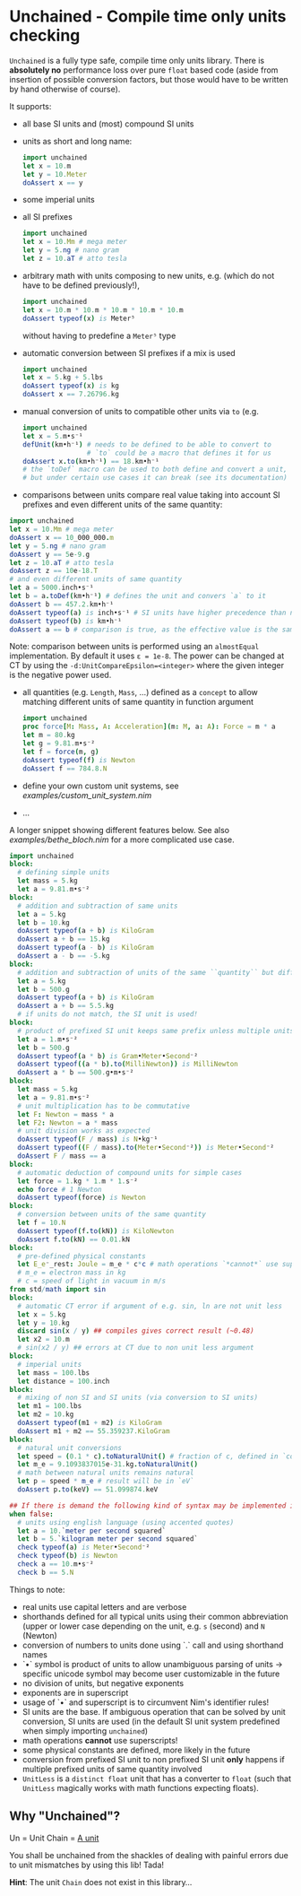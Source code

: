 * Unchained - Compile time only units checking
[[https://github.com/SciNim/unchained/workflows/unchained%20CI/badge.svg]]

=Unchained= is a fully type safe, compile time only units
library. There is *absolutely no* performance loss over pure =float=
based code (aside from insertion of possible conversion factors, but
those would have to be written by hand otherwise of course).

It supports:
- all base SI units and (most) compound SI units
- units as short and long name:
  #+begin_src nim
import unchained
let x = 10.m
let y = 10.Meter
doAssert x == y
  #+end_src
- some imperial units
- all SI prefixes
  #+begin_src nim
import unchained
let x = 10.Mm # mega meter
let y = 5.ng # nano gram
let z = 10.aT # atto tesla 
  #+end_src
- arbitrary math with units composing to new units, e.g. (which do not have
  to be defined previously!),
  #+begin_src nim
import unchained
let x = 10.m * 10.m * 10.m * 10.m * 10.m
doAssert typeof(x) is Meter⁵
  #+end_src
  without having to predefine a =Meter⁵= type
- automatic conversion between SI prefixes if a mix is used
  #+begin_src nim
import unchained
let x = 5.kg + 5.lbs
doAssert typeof(x) is kg
doAssert x == 7.26796.kg
  #+end_src
- manual conversion of units to compatible other units via ~to~
  (e.g. 
  #+begin_src nim
import unchained
let x = 5.m•s⁻¹
defUnit(km•h⁻¹) # needs to be defined to be able to convert to
                # `to` could be a macro that defines it for us 
doAssert x.to(km•h⁻¹) == 18.km•h⁻¹
# the `toDef` macro can be used to both define and convert a unit,
# but under certain use cases it can break (see its documentation)
  #+end_src
- comparisons between units compare real value taking into account SI
  prefixes and even different units of the same quantity:  
#+begin_src nim
import unchained
let x = 10.Mm # mega meter
doAssert x == 10_000_000.m
let y = 5.ng # nano gram
doAssert y == 5e-9.g
let z = 10.aT # atto tesla
doAssert z == 10e-18.T
# and even different units of same quantity
let a = 5000.inch•s⁻¹
let b = a.toDef(km•h⁻¹) # defines the unit and convers `a` to it
doAssert b == 457.2.km•h⁻¹
doAssert typeof(a) is inch•s⁻¹ # SI units have higher precedence than non SI
doAssert typeof(b) is km•h⁻¹
doAssert a == b # comparison is true, as the effective value is the same!
#+end_src
  Note: comparison between units is performed using an ~almostEqual~
  implementation. By default it uses ~ε = 1e-8~. The power can be
  changed at CT by using the ~-d:UnitCompareEpsilon=<integer>~ where
  the given integer is the negative power used.
- all quantities (e.g. ~Length~, ~Mass~, ...) defined as a ~concept~
  to allow matching different units of same quantity in function
  argument
  #+begin_src nim
import unchained
proc force[M: Mass, A: Acceleration](m: M, a: A): Force = m * a
let m = 80.kg
let g = 9.81.m•s⁻²
let f = force(m, g)
doAssert typeof(f) is Newton
doAssert f == 784.8.N
  #+end_src
- define your own custom unit systems, see [[examples/custom_unit_system.nim]]  
- ...

A longer snippet showing different features below. See also
[[examples/bethe_bloch.nim]] for a more complicated use case.
#+begin_src nim
import unchained
block:
  # defining simple units
  let mass = 5.kg
  let a = 9.81.m•s⁻²
block:
  # addition and subtraction of same units
  let a = 5.kg
  let b = 10.kg
  doAssert typeof(a + b) is KiloGram
  doAssert a + b == 15.kg
  doAssert typeof(a - b) is KiloGram
  doAssert a - b == -5.kg
block:
  # addition and subtraction of units of the same ``quantity`` but different scale
  let a = 5.kg
  let b = 500.g
  doAssert typeof(a + b) is KiloGram
  doAssert a + b == 5.5.kg
  # if units do not match, the SI unit is used!
block:
  # product of prefixed SI unit keeps same prefix unless multiple units of same quantity involved
  let a = 1.m•s⁻²
  let b = 500.g
  doAssert typeof(a * b) is Gram•Meter•Second⁻²
  doAssert typeof((a * b).to(MilliNewton)) is MilliNewton
  doAssert a * b == 500.g•m•s⁻²
block:
  let mass = 5.kg
  let a = 9.81.m•s⁻²
  # unit multiplication has to be commutative
  let F: Newton = mass * a
  let F2: Newton = a * mass
  # unit division works as expected
  doAssert typeof(F / mass) is N•kg⁻¹
  doAssert typeof((F / mass).to(Meter•Second⁻²)) is Meter•Second⁻²
  doAssert F / mass == a
block:
  # automatic deduction of compound units for simple cases
  let force = 1.kg * 1.m * 1.s⁻²
  echo force # 1 Newton
  doAssert typeof(force) is Newton
block:
  # conversion between units of the same quantity
  let f = 10.N
  doAssert typeof(f.to(kN)) is KiloNewton
  doAssert f.to(kN) == 0.01.kN
block:
  # pre-defined physical constants
  let E_e⁻_rest: Joule = m_e * c*c # math operations `*cannot*` use superscripts!
  # m_e = electron mass in kg
  # c = speed of light in vacuum in m/s
from std/math import sin  
block:
  # automatic CT error if argument of e.g. sin, ln are not unit less
  let x = 5.kg
  let y = 10.kg
  discard sin(x / y) ## compiles gives correct result (~0.48)
  let x2 = 10.m
  # sin(x2 / y) ## errors at CT due to non unit less argument
block:
  # imperial units
  let mass = 100.lbs
  let distance = 100.inch
block:
  # mixing of non SI and SI units (via conversion to SI units)
  let m1 = 100.lbs
  let m2 = 10.kg
  doAssert typeof(m1 + m2) is KiloGram
  doAssert m1 + m2 == 55.359237.KiloGram
block:
  # natural unit conversions
  let speed = (0.1 * c).toNaturalUnit() # fraction of c, defined in `constants`
  let m_e = 9.1093837015e-31.kg.toNaturalUnit()
  # math between natural units remains natural
  let p = speed * m_e # result will be in `eV`
  doAssert p.to(keV) == 51.099874.keV

## If there is demand the following kind of syntax may be implemented in the future
when false:
  # units using english language (using accented quotes)
  let a = 10.`meter per second squared`
  let b = 5.`kilogram meter per second squared`
  check typeof(a) is Meter•Second⁻²
  check typeof(b) is Newton
  check a == 10.m•s⁻²
  check b == 5.N
#+end_src

Things to note:
- real units use capital letters and are verbose
- shorthands defined for all typical units using their common
  abbreviation (upper or lower case depending on the unit, e.g. ~s~ (second)
  and ~N~ (Newton)
- conversion of numbers to units done using `.` call and using
  shorthand names  
- `•` symbol is product of units to allow unambiguous parsing of units
  -> specific unicode symbol may become user customizable in the future
- no division of units, but negative exponents
- exponents are in superscript
- usage of `•` and superscript is to circumvent Nim's identifier
  rules!
- SI units are the base. If ambiguous operation that can be solved by
  unit conversion, SI units are used (in the default SI unit system
  predefined when simply importing ~unchained~)
- math operations *cannot* use superscripts!
- some physical constants are defined, more likely in the future 
- conversion from prefixed SI unit to non prefixed SI unit *only*
  happens if multiple prefixed units of same quantity involved
- =UnitLess= is a =distinct float= unit that has a converter to
  =float= (such that =UnitLess= magically works with math functions
  expecting floats).

** Why "Unchained"?
Un = Unit
Chain = [[https://en.wikipedia.org/wiki/Chain_(unit)][A unit]]

You shall be unchained from the shackles of dealing with painful
errors due to unit mismatches by using this lib! Tada!

*Hint*: The unit =Chain= does not exist in this library...


